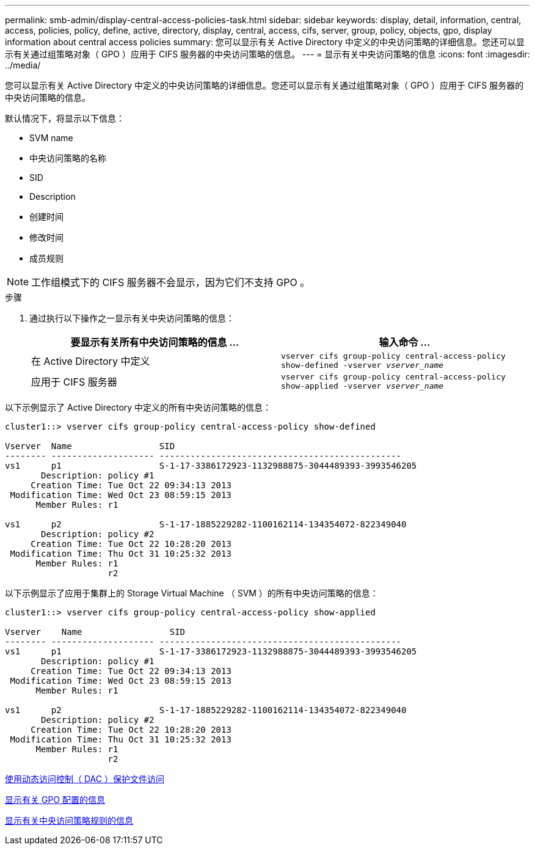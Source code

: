 ---
permalink: smb-admin/display-central-access-policies-task.html 
sidebar: sidebar 
keywords: display, detail, information, central, access, policies, policy, define, active, directory, display, central, access, cifs, server, group, policy, objects, gpo, display information about central access policies 
summary: 您可以显示有关 Active Directory 中定义的中央访问策略的详细信息。您还可以显示有关通过组策略对象（ GPO ）应用于 CIFS 服务器的中央访问策略的信息。 
---
= 显示有关中央访问策略的信息
:icons: font
:imagesdir: ../media/


[role="lead"]
您可以显示有关 Active Directory 中定义的中央访问策略的详细信息。您还可以显示有关通过组策略对象（ GPO ）应用于 CIFS 服务器的中央访问策略的信息。

默认情况下，将显示以下信息：

* SVM name
* 中央访问策略的名称
* SID
* Description
* 创建时间
* 修改时间
* 成员规则


[NOTE]
====
工作组模式下的 CIFS 服务器不会显示，因为它们不支持 GPO 。

====
.步骤
. 通过执行以下操作之一显示有关中央访问策略的信息：
+
|===
| 要显示有关所有中央访问策略的信息 ... | 输入命令 ... 


 a| 
在 Active Directory 中定义
 a| 
`vserver cifs group-policy central-access-policy show-defined -vserver _vserver_name_`



 a| 
应用于 CIFS 服务器
 a| 
`vserver cifs group-policy central-access-policy show-applied -vserver _vserver_name_`

|===


以下示例显示了 Active Directory 中定义的所有中央访问策略的信息：

[listing]
----
cluster1::> vserver cifs group-policy central-access-policy show-defined

Vserver  Name                 SID
-------- -------------------- -----------------------------------------------
vs1      p1                   S-1-17-3386172923-1132988875-3044489393-3993546205
       Description: policy #1
     Creation Time: Tue Oct 22 09:34:13 2013
 Modification Time: Wed Oct 23 08:59:15 2013
      Member Rules: r1

vs1      p2                   S-1-17-1885229282-1100162114-134354072-822349040
       Description: policy #2
     Creation Time: Tue Oct 22 10:28:20 2013
 Modification Time: Thu Oct 31 10:25:32 2013
      Member Rules: r1
                    r2
----
以下示例显示了应用于集群上的 Storage Virtual Machine （ SVM ）的所有中央访问策略的信息：

[listing]
----
cluster1::> vserver cifs group-policy central-access-policy show-applied

Vserver    Name                 SID
-------- -------------------- -----------------------------------------------
vs1      p1                   S-1-17-3386172923-1132988875-3044489393-3993546205
       Description: policy #1
     Creation Time: Tue Oct 22 09:34:13 2013
 Modification Time: Wed Oct 23 08:59:15 2013
      Member Rules: r1

vs1      p2                   S-1-17-1885229282-1100162114-134354072-822349040
       Description: policy #2
     Creation Time: Tue Oct 22 10:28:20 2013
 Modification Time: Thu Oct 31 10:25:32 2013
      Member Rules: r1
                    r2
----
xref:secure-file-access-dynamic-access-control-concept.adoc[使用动态访问控制（ DAC ）保护文件访问]

xref:display-gpo-config-task.adoc[显示有关 GPO 配置的信息]

xref:display-central-access-policy-rules-task.adoc[显示有关中央访问策略规则的信息]
